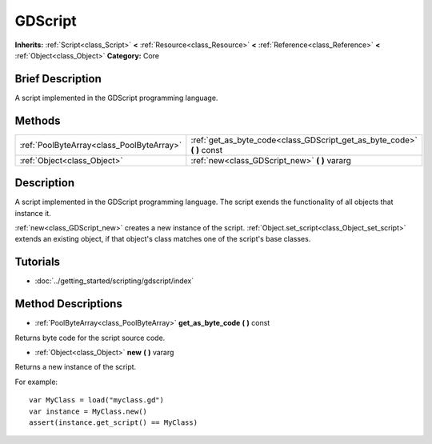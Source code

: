 .. Generated automatically by doc/tools/makerst.py in Godot's source tree.
.. DO NOT EDIT THIS FILE, but the GDScript.xml source instead.
.. The source is found in doc/classes or modules/<name>/doc_classes.

.. _class_GDScript:

GDScript
========

**Inherits:** :ref:`Script<class_Script>` **<** :ref:`Resource<class_Resource>` **<** :ref:`Reference<class_Reference>` **<** :ref:`Object<class_Object>`
**Category:** Core

Brief Description
-----------------

A script implemented in the GDScript programming language.

Methods
-------

+--------------------------------------------+----------------------------------------------------------------------------+
| :ref:`PoolByteArray<class_PoolByteArray>`  | :ref:`get_as_byte_code<class_GDScript_get_as_byte_code>` **(** **)** const |
+--------------------------------------------+----------------------------------------------------------------------------+
| :ref:`Object<class_Object>`                | :ref:`new<class_GDScript_new>` **(** **)** vararg                          |
+--------------------------------------------+----------------------------------------------------------------------------+

Description
-----------

A script implemented in the GDScript programming language. The script exends the functionality of all objects that instance it.

:ref:`new<class_GDScript_new>` creates a new instance of the script. :ref:`Object.set_script<class_Object_set_script>` extends an existing object, if that object's class matches one of the script's base classes.

Tutorials
---------

- :doc:`../getting_started/scripting/gdscript/index`

Method Descriptions
-------------------

.. _class_GDScript_get_as_byte_code:

- :ref:`PoolByteArray<class_PoolByteArray>` **get_as_byte_code** **(** **)** const

Returns byte code for the script source code.

.. _class_GDScript_new:

- :ref:`Object<class_Object>` **new** **(** **)** vararg

Returns a new instance of the script.

For example:

::

    var MyClass = load("myclass.gd")
    var instance = MyClass.new()
    assert(instance.get_script() == MyClass)



